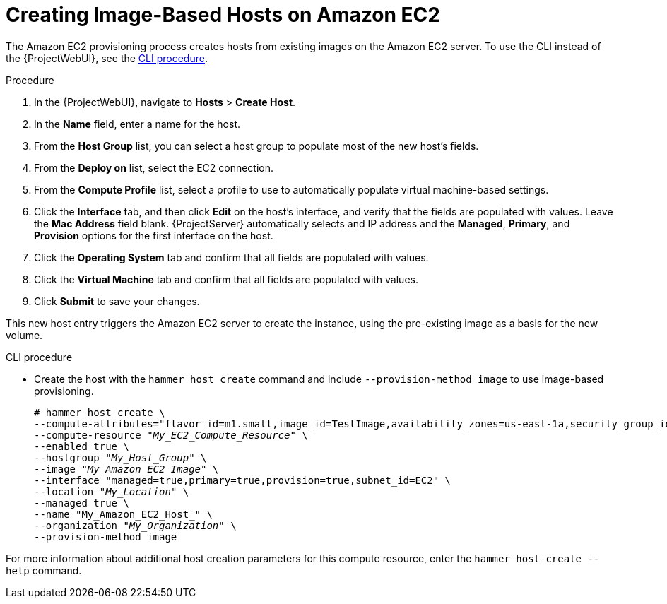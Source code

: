 [id="Creating_Image_Based_Hosts_on_Amazon_EC2_{context}"]
= Creating Image-Based Hosts on Amazon EC2

The Amazon EC2 provisioning process creates hosts from existing images on the Amazon EC2 server.
To use the CLI instead of the {ProjectWebUI}, see the xref:cli-creating-hosts-on-amazon-ec2_{context}[].

.Procedure
. In the {ProjectWebUI}, navigate to *Hosts* > *Create Host*.
. In the *Name* field, enter a name for the host.
. From the *Host Group* list, you can select a host group to populate most of the new host's fields.
. From the *Deploy on* list, select the EC2 connection.
. From the *Compute Profile* list, select a profile to use to automatically populate virtual machine-based settings.
. Click the *Interface* tab, and then click *Edit* on the host's interface, and verify that the fields are populated with values.
Leave the *Mac Address* field blank.
{ProjectServer} automatically selects and IP address and the *Managed*, *Primary*, and *Provision* options for the first interface on the host.
. Click the *Operating System* tab and confirm that all fields are populated with values.
. Click the *Virtual Machine* tab and confirm that all fields are populated with values.
ifdef::katello,satellite,orcharhino[]
. Click the *Parameters* tab, and ensure that a parameter exists that provides an activation key.
If not, add an activation key.
endif::[]
. Click *Submit* to save your changes.

This new host entry triggers the Amazon EC2 server to create the instance, using the pre-existing image as a basis for the new volume.

[id="cli-creating-hosts-on-amazon-ec2_{context}"]
.CLI procedure
* Create the host with the `hammer host create` command and include `--provision-method image` to use image-based provisioning.
+
[options="nowrap" subs="+quotes"]
----
# hammer host create \
--compute-attributes="flavor_id=m1.small,image_id=TestImage,availability_zones=us-east-1a,security_group_ids=Default,managed_ip=Public" \
--compute-resource "_My_EC2_Compute_Resource_" \
--enabled true \
--hostgroup "_My_Host_Group_" \
--image "_My_Amazon_EC2_Image_" \
--interface "managed=true,primary=true,provision=true,subnet_id=EC2" \
--location "_My_Location_" \
--managed true \
--name "My_Amazon_EC2_Host_" \
--organization "_My_Organization_" \
--provision-method image
----

For more information about additional host creation parameters for this compute resource, enter the `hammer host create --help` command.
